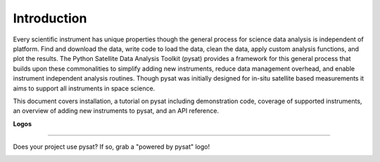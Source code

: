 
============
Introduction
============

Every scientific instrument has unique properties though the general process for
science data analysis is independent of platform. Find and download the data,
write code to load the data, clean the data, apply custom analysis functions,
and plot the results. The Python Satellite Data Analysis Toolkit (pysat)
provides a framework for this general process that builds upon these
commonalities to simplify adding new instruments, reduce data management
overhead, and enable instrument independent analysis routines. Though pysat was
initially designed for in-situ satellite based measurements it aims to support
all instruments in space science.

This document covers installation, a tutorial on pysat including demonstration
code, coverage of supported instruments, an overview of adding new instruments
to pysat, and an API reference.

**Logos**

-----

Does your project use pysat?  If so, grab a "powered by pysat" logo!

.. image:: ./images/poweredbypysat.png
   :align: center
